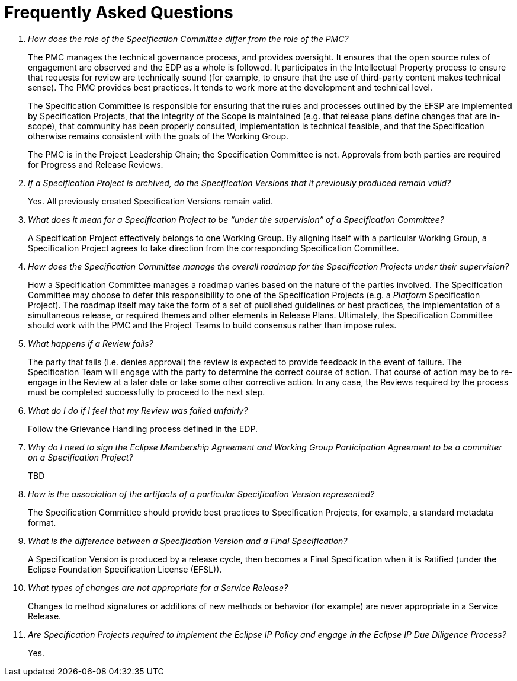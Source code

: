 ////
 * Copyright (C) Eclipse Foundation, Inc. and others. 
 * 
 * This program and the accompanying materials are made available under the
 * terms of the Eclipse Public License v. 2.0 which is available at
 * http://www.eclipse.org/legal/epl-2.0.
 * 
 * SPDX-License-Identifier: EPL-2.0
////

[[efsp-faq]]
= Frequently Asked Questions

[qanda]
How does the role of the Specification Committee differ from the role of the PMC? ::

The PMC manages the technical governance process, and provides oversight. It ensures that the open source rules of engagement are observed and the EDP as a whole is followed. It participates in the Intellectual Property process to ensure that requests for review are technically sound (for example, to ensure that the use of third-party content makes technical sense). The PMC provides best practices. It tends to work more at the development and technical level.
+
The Specification Committee is responsible for ensuring that the rules and processes outlined by the EFSP are implemented by Specification Projects, that the integrity of the Scope is maintained (e.g. that release plans define changes that are in-scope), that community has been properly consulted, implementation is technical feasible, and that the Specification otherwise remains consistent with the goals of the Working Group.
+
The PMC is in the Project Leadership Chain; the Specification Committee is not. Approvals from both parties are required for Progress and Release Reviews.

If a Specification Project is archived, do the Specification Versions that it previously produced remain valid? ::

Yes. All previously created Specification Versions remain valid. 

What does it mean for a Specification Project to be “under the supervision” of a Specification Committee? ::

A Specification Project effectively belongs to one Working Group. By aligning itself with a particular Working Group, a Specification Project agrees to take direction from the corresponding Specification Committee. 

How does the Specification Committee manage the overall roadmap for the Specification Projects under their supervision? ::

How a Specification Committee manages a roadmap varies based on the nature of the parties involved. The Specification Committee may choose to defer this responsibility to one of the Specification Projects (e.g. a _Platform_ Specification Project). The roadmap itself may take the form of a set of published guidelines or best practices, the implementation of a simultaneous release, or required themes and other elements in Release Plans. Ultimately, the Specification Committee should work with the PMC and the Project Teams to build consensus rather than impose rules.

What happens if a Review fails? ::

The party that fails (i.e. denies approval) the review is expected to provide feedback in the event of failure. The Specification Team will engage with the party to determine the correct course of action. That course of action may be to re-engage in the Review at a later date or take some other corrective action. In any case, the Reviews required by the process must be completed successfully to proceed to the next step.

What do I do if I feel that my Review was failed unfairly? ::

Follow the Grievance Handling process defined in the EDP.

Why do I need to sign the Eclipse Membership Agreement and Working Group Participation Agreement to be a committer on a Specification Project? ::

TBD

How is the association of the artifacts of a particular Specification Version represented? ::

The Specification Committee should provide best practices to Specification Projects, for example, a standard metadata format.

What is the difference between a Specification Version and a Final Specification? ::

A Specification Version is produced by a release cycle, then becomes a Final Specification when it is Ratified (under the Eclipse Foundation Specification License (EFSL)).

What types of changes are not appropriate for a Service Release? ::

Changes to method signatures or additions of new methods or behavior (for example) are never appropriate in a Service Release.

Are Specification Projects required to implement the Eclipse IP Policy and engage in the Eclipse IP Due Diligence Process? ::

Yes. 